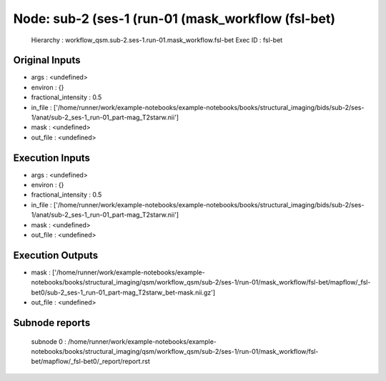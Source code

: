 Node: sub-2 (ses-1 (run-01 (mask_workflow (fsl-bet)
===================================================


 Hierarchy : workflow_qsm.sub-2.ses-1.run-01.mask_workflow.fsl-bet
 Exec ID : fsl-bet


Original Inputs
---------------


* args : <undefined>
* environ : {}
* fractional_intensity : 0.5
* in_file : ['/home/runner/work/example-notebooks/example-notebooks/books/structural_imaging/bids/sub-2/ses-1/anat/sub-2_ses-1_run-01_part-mag_T2starw.nii']
* mask : <undefined>
* out_file : <undefined>


Execution Inputs
----------------


* args : <undefined>
* environ : {}
* fractional_intensity : 0.5
* in_file : ['/home/runner/work/example-notebooks/example-notebooks/books/structural_imaging/bids/sub-2/ses-1/anat/sub-2_ses-1_run-01_part-mag_T2starw.nii']
* mask : <undefined>
* out_file : <undefined>


Execution Outputs
-----------------


* mask : ['/home/runner/work/example-notebooks/example-notebooks/books/structural_imaging/qsm/workflow_qsm/sub-2/ses-1/run-01/mask_workflow/fsl-bet/mapflow/_fsl-bet0/sub-2_ses-1_run-01_part-mag_T2starw_bet-mask.nii.gz']
* out_file : <undefined>


Subnode reports
---------------


 subnode 0 : /home/runner/work/example-notebooks/example-notebooks/books/structural_imaging/qsm/workflow_qsm/sub-2/ses-1/run-01/mask_workflow/fsl-bet/mapflow/_fsl-bet0/_report/report.rst

